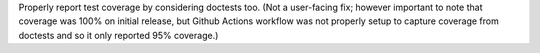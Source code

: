 Properly report test coverage by considering doctests too. (Not a user-facing
fix; however important to note that coverage was 100% on initial release, but
Github Actions workflow was not properly setup to capture coverage from
doctests and so it only reported 95% coverage.)
